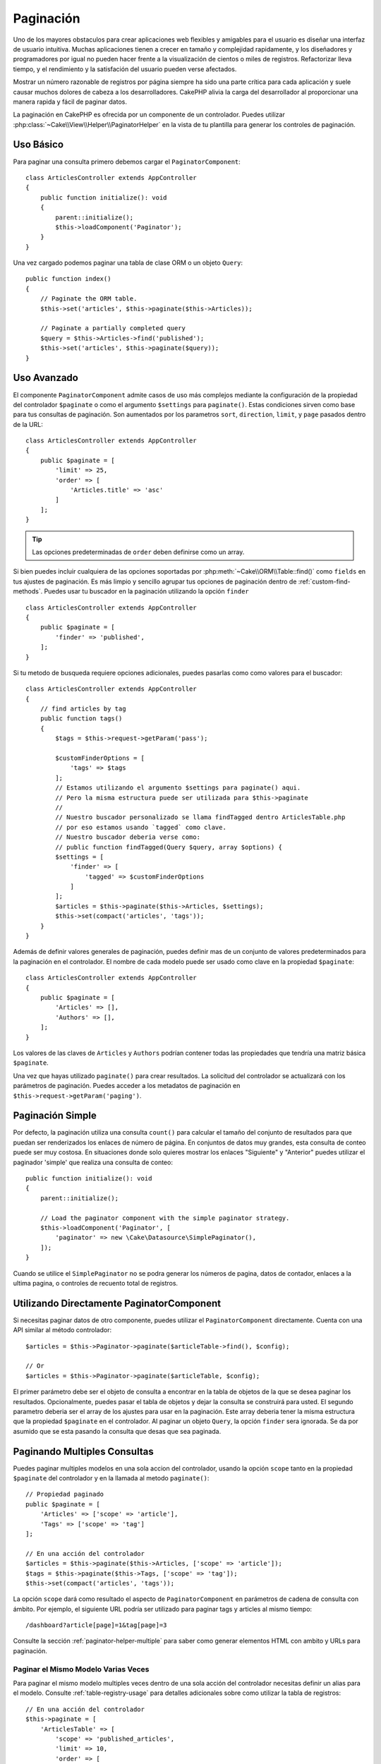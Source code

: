 Paginación
##########

.. php:namespace:: Cake\Controller\Component

.. php:class:: PaginatorComponent

Uno de los mayores obstaculos para crear aplicaciones web flexibles y 
amigables para el usuario es diseñar una interfaz de usuario intuitiva. 
Muchas aplicaciones tienen a crecer en tamaño y complejidad rapidamente, 
y los diseñadores y programadores por igual no pueden hacer frente 
a la visualización de cientos o miles de registros. Refactorizar lleva 
tiempo, y el rendimiento y la satisfación del usuario pueden verse afectados.

Mostrar un número razonable de registros por página siempre ha sido una parte crítica 
para cada aplicación y suele causar muchos dolores de cabeza a los desarrolladores. 
CakePHP alivia la carga del desarrollador al proporcionar una manera rapida y fácil 
de paginar datos.

La paginación en CakePHP es ofrecida por un componente de un controlador. Puedes utilizar 
:php:class:`~Cake\\View\\Helper\\PaginatorHelper` en la vista de tu plantilla para generar 
los controles de paginación.

Uso Básico
==========

Para paginar una consulta primero debemos cargar el ``PaginatorComponent``::

    class ArticlesController extends AppController
    {
        public function initialize(): void
        {
            parent::initialize();
            $this->loadComponent('Paginator');
        }
    }

Una vez cargado podemos paginar una tabla de clase ORM o un objeto ``Query``::

    public function index()
    {
        // Paginate the ORM table.
        $this->set('articles', $this->paginate($this->Articles));

        // Paginate a partially completed query
        $query = $this->Articles->find('published');
        $this->set('articles', $this->paginate($query));
    }

Uso Avanzado
============

El componente ``PaginatorComponent`` admite casos de uso más complejos mediante la 
configuración de la propiedad del controlador ``$paginate`` o como el argumento ``$settings`` 
para ``paginate()``. Estas condiciones sirven como base para tus consultas de paginación. 
Son aumentados por los parametros ``sort``, ``direction``, ``limit``, y ``page`` pasados 
dentro de la URL::

    class ArticlesController extends AppController
    {
        public $paginate = [
            'limit' => 25,
            'order' => [
                'Articles.title' => 'asc'
            ]
        ];
    }

.. tip:: 
    Las opciones predeterminadas de ``order`` deben definirse como un array.

Si bien puedes incluir cualquiera de las opciones soportadas por :php:meth:`~Cake\\ORM\\Table::find()` 
como ``fields`` en tus ajustes de paginación. Es más limpio y sencillo agrupar tus opciones de 
paginación dentro de :ref:`custom-find-methods`. Puedes usar tu buscador en la paginación utilizando la 
opción ``finder`` ::

    class ArticlesController extends AppController
    {
        public $paginate = [
            'finder' => 'published',
        ];
    }

Si tu metodo de busqueda requiere opciones adicionales, puedes pasarlas como como valores 
para el buscador::

    class ArticlesController extends AppController
    {
        // find articles by tag
        public function tags()
        {
            $tags = $this->request->getParam('pass');

            $customFinderOptions = [
                'tags' => $tags
            ];
            // Estamos utilizando el argumento $settings para paginate() aqui.
            // Pero la misma estructura puede ser utilizada para $this->paginate
            //
            // Nuestro buscador personalizado se llama findTagged dentro ArticlesTable.php
            // por eso estamos usando `tagged` como clave.
            // Nuestro buscador deberia verse como:
            // public function findTagged(Query $query, array $options) {
            $settings = [
                'finder' => [
                    'tagged' => $customFinderOptions
                ]
            ];
            $articles = $this->paginate($this->Articles, $settings);
            $this->set(compact('articles', 'tags'));
        }
    }

Además de definir valores generales de paginación, puedes definir mas de un conjunto de 
valores predeterminados para la paginación en el controlador. El nombre de cada modelo 
puede ser usado como clave en la propiedad ``$paginate``::

    class ArticlesController extends AppController
    {
        public $paginate = [
            'Articles' => [],
            'Authors' => [],
        ];
    }

Los valores de las claves de ``Articles`` y ``Authors`` podrían contener todas las
propiedades que tendría una matriz básica ``$paginate``.

Una vez que hayas utilizado ``paginate()`` para crear resultados. La solicitud del 
controlador se actualizará con los parámetros de paginación. Puedes acceder a los 
metadatos de paginación en ``$this->request->getParam('paging')``.

Paginación Simple
=================

Por defecto, la paginación utiliza una consulta ``count()`` para calcular el tamaño 
del conjunto de resultados para que puedan ser renderizados los enlaces de número de 
página. En conjuntos de datos muy grandes, esta consulta de conteo puede ser muy costosa.
En situaciones donde solo quieres mostrar los enlaces "Siguiente" y "Anterior" puedes 
utilizar el paginador 'simple' que realiza una consulta de conteo::

    public function initialize(): void
    {
        parent::initialize();

        // Load the paginator component with the simple paginator strategy.
        $this->loadComponent('Paginator', [
            'paginator' => new \Cake\Datasource\SimplePaginator(),
        ]);
    }

Cuando se utilice el ``SimplePaginator`` no se podra generar los números de pagina, 
datos de contador, enlaces a la ultima pagina, o controles de recuento total de registros.

Utilizando Directamente PaginatorComponent
==========================================

Si necesitas paginar datos de otro componente, puedes utilizar el ``PaginatorComponent`` directamente. 
Cuenta con una API similar al método controlador::

    $articles = $this->Paginator->paginate($articleTable->find(), $config);

    // Or
    $articles = $this->Paginator->paginate($articleTable, $config);

El primer parámetro debe ser el objeto de consulta a encontrar en la tabla de objetos de la que se 
desea paginar los resultados. Opcionalmente, puedes pasar el tabla de objetos y dejar la consulta 
se construirá para usted. El segundo parametro deberia ser el array de los ajustes para usar en la 
paginación. Este array deberia tener la misma estructura que la propiedad ``$paginate`` en el 
controlador. Al paginar un objeto ``Query``, la opción ``finder`` sera ignorada. Se da por asumido 
que se esta pasando la consulta que desas que sea paginada.

.. _paginating-multiple-queries:

Paginando Multiples Consultas
=============================

Puedes paginar multiples modelos en una sola accion del controlador, usando la opción ``scope`` 
tanto en la propiedad ``$paginate`` del controlador y en la llamada al metodo ``paginate()``::

    // Propiedad paginado
    public $paginate = [
        'Articles' => ['scope' => 'article'],
        'Tags' => ['scope' => 'tag']
    ];

    // En una acción del controlador
    $articles = $this->paginate($this->Articles, ['scope' => 'article']);
    $tags = $this->paginate($this->Tags, ['scope' => 'tag']);
    $this->set(compact('articles', 'tags'));

La opción ``scope`` dará como resultado el aspecto de ``PaginatorComponent`` en parámetros de cadena 
de consulta con ámbito. Por ejemplo, el siguiente URL podría ser utilizado para paginar tags y articles 
al mismo tiempo::

    /dashboard?article[page]=1&tag[page]=3

Consulte la sección :ref:`paginator-helper-multiple` para saber como generar elementos HTML con ambito 
y URLs para paginación.

Paginar el Mismo Modelo Varias Veces
------------------------------------

Para paginar el mismo modelo multiples veces dentro de una sola acción del controlador necesitas definir 
un alias para el modelo. Consulte :ref:`table-registry-usage` para detalles adicionales sobre como 
utilizar la tabla de registros:: 

    // En una acción del controlador
    $this->paginate = [
        'ArticlesTable' => [
            'scope' => 'published_articles',
            'limit' => 10,
            'order' => [
                'id' => 'desc',
            ],
        ],
        'UnpublishedArticlesTable' => [
            'scope' => 'unpublished_articles',
            'limit' => 10,
            'order' => [
                'id' => 'desc',
            ],
        ],
    ];

    // Registrar una tabla de objetos adicional para permitir la diferenciación en el componente de paginación
    TableRegistry::getTableLocator()->setConfig('UnpublishedArticles', [
        'className' => 'App\Model\Table\ArticlesTable',
        'table' => 'articles',
        'entityClass' => 'App\Model\Entity\Article',
    ]);

    $publishedArticles = $this->paginate(
        $this->Articles->find('all', [
            'scope' => 'published_articles'
        ])->where(['published' => true])
    );

    $unpublishedArticles = $this->paginate(
        TableRegistry::getTableLocator()->get('UnpublishedArticles')->find('all', [
            'scope' => 'unpublished_articles'
        ])->where(['published' => false])
    );

.. _control-which-fields-used-for-ordering:

Controlar que Campos se utilizan para Ordenar
=============================================

Por defecto, el ordenamiento se puede realizar en cualquier columna no virtual que la tabla tenga. 
Esto es, a veces no deseable ya que permite a los usuarios ordenar por columnas no indexadas que pueden 
provocar gran trabajo para ser ordenadas. Puedes establecer una lista blanca de campos que se pueden 
ordenar utilando la opción ``sortWhitelist``. Esta opción es necesaria cuando quieres ordenar datos asociados 
o campos calculados que pueden formar parte de la consulta de paginación:: 

    public $paginate = [
        'sortWhitelist' => [
            'id', 'title', 'Users.username', 'created'
        ]
    ];

Cualquier solicitud que intente ordenar campos que no se encuentren en el lista blanca será ignorada.

Limitar el Número Máximo de Filas por Página
============================================

El número de resultados que se obtienen por página se expone al usuario como el parametro ``limit``.
Generalmente no es deseable permitir que los usuarios obtengan todas las filas en un conjunto paginado.
La opción ``maxLimit`` establece que nadie puede configurar este límite demasiado alto desde afuera.
Por defecto, CakePHP limita el número maximo de filas que pueden ser obtenidas a 100. Si este limite por 
defecto no es apropiado para tu aplicación, puedes ajustarlo en las opciones de paginación, por ejemplo, 
reduciendolo a ``10``::

    public $paginate = [
        // Other keys here.
        'maxLimit' => 10
    ];

Si el parametro de la solictud es mayor a este valor, se reducirá al valor de ``maxLimit``.

Uniendo Asociaciones Adicionales
================================

Se pueden cargar asociaciones adicionales en la tabla paginada utilizando el parametro ``contain``:: 

    public function index()
    {
        $this->paginate = [
            'contain' => ['Authors', 'Comments']
        ];

        $this->set('articles', $this->paginate($this->Articles));
    }

Solicitudes de Página Fuera de Rango
====================================

El PaginatorComponent lanzará un ``NotFoundException`` cuando trate de acceder a una página no existente, 
es decir, cuando el número de página solicitado sea mayor al número de páginas.

Por lo tanto, puedes dejar que se muestre la página de error normal o utilizar un bloque try catch y 
tomar las medidas apropiadas cuando se detecta un ``NotFoundException``:: 

    use Cake\Http\Exception\NotFoundException;

    public function index()
    {
        try {
            $this->paginate();
        } catch (NotFoundException $e) {
            // Has algo aquí como redirigir a la primera página o a la ultima página.
            // $this->request->getAttribute('paging') te dara la información requerida.
        }
    }
 
Paginación en la Vista
======================

Consulte la documentación :php:class:`~Cake\\View\\Helper\\PaginatorHelper` para saber como crear 
enlaces para la navegación de paginación.

.. meta::
    :title lang=es: Paginación
    :keywords lang=es: array ordenado,condiciones de consulta,clase php,aplicaciones web,dolores de cabeza,obstaculos,complejidad,programadores,parametros,paginado,diseñadores,cakephp,satisfacción,desarrolladores

